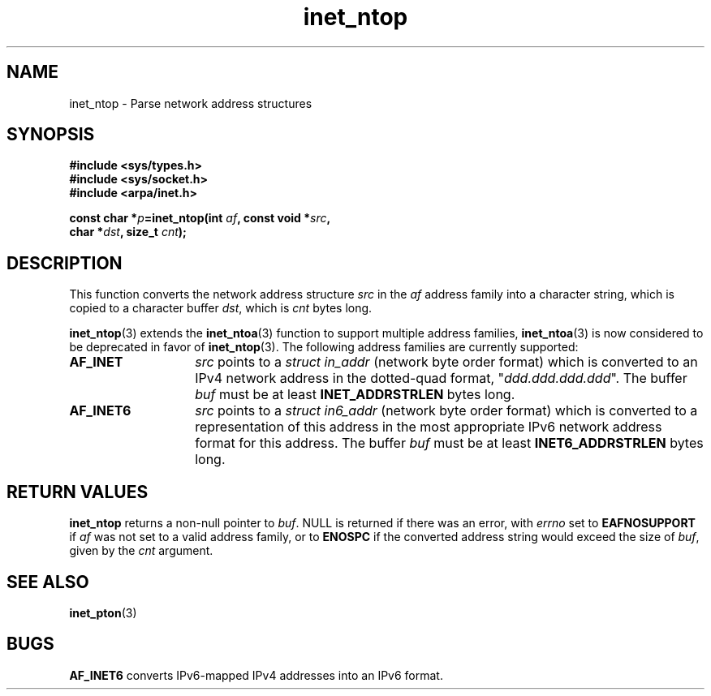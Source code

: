 .\" Copyright 2000 Sam Varshavchik <mrsam@stop.mail-abuse.org>
.\"
.\" Permission is granted to make and distribute verbatim copies of this
.\" manual provided the copyright notice and this permission notice are
.\" preserved on all copies.
.\"
.\" Permission is granted to copy and distribute modified versions of this
.\" manual under the conditions for verbatim copying, provided that the
.\" entire resulting derived work is distributed under the terms of a
.\" permission notice identical to this one
.\" 
.\" Since the Linux kernel and libraries are constantly changing, this
.\" manual page may be incorrect or out-of-date.  The author(s) assume no
.\" responsibility for errors or omissions, or for damages resulting from
.\" the use of the information contained herein.  The author(s) may not
.\" have taken the same level of care in the production of this manual,
.\" which is licensed free of charge, as they might when working
.\" professionally.
.\" 
.\" Formatted or processed versions of this manual, if unaccompanied by
.\" the source, must acknowledge the copyright and authors of this work.
.\"
.\" References: RFC 2553
.TH inet_ntop 3  "May 18, 2000" "Linux Man Page" "Linux Programmer's Manual"
.SH NAME
inet_ntop - Parse network address structures
.SH SYNOPSIS
.nf
.B "#include <sys/types.h>
.B "#include <sys/socket.h>
.B "#include <arpa/inet.h>
.sp
.BI "const char *" "p" "=inet_ntop(int " "af" ", const void *" "src" ",
.BI "                        char *" "dst" ", size_t " "cnt" ");
.SH DESCRIPTION
This function converts the network address structure
.I src
in the
.I af
address family into a character string, which is copied to a character buffer
.IR dst ,
which is
.I cnt
bytes long.

.BR inet_ntop (3)
extends the
.BR inet_ntoa (3)
function to support multiple address families,
.BR inet_ntoa (3)
is now considered to be deprecated in favor of
.BR inet_ntop (3).
The following address families are currently supported:
.TP 14
.B AF_INET
.I src
points to a
.I "struct in_addr"
(network byte order format)
which is converted to an IPv4 network address in
the dotted-quad format, "\fIddd.ddd.ddd.ddd\fP".
The buffer
.I buf
must be at least
.B INET_ADDRSTRLEN
bytes long.
.TP 14
.B AF_INET6
.I src
points to a
.IR "struct in6_addr"
(network byte order format)
which is converted to a representation of this address in the
most appropriate IPv6 network address format for this address.
The buffer
.I buf
must be at least
.B INET6_ADDRSTRLEN
bytes long.
.SH RETURN VALUES
.B inet_ntop
returns a non-null pointer to
.IR buf .
NULL is returned if there was an error, with
.I errno
set to
.B EAFNOSUPPORT
if
.I af
was not set to a valid address family,
or to
.B ENOSPC
if the converted address string would exceed the size of
.IR buf ,
given by the
.I cnt
argument.
.SH "SEE ALSO"
.BR inet_pton (3)
.SH BUGS
.B AF_INET6
converts
IPv6-mapped IPv4 addresses
into an IPv6 format.

